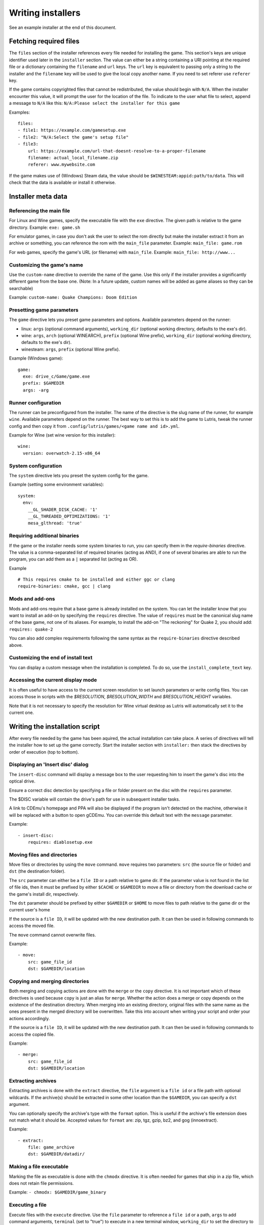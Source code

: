 ==================
Writing installers
==================

See an example installer at the end of this document.

Fetching required files
=======================

The ``files`` section of the installer references every file needed for
installing the game. This section's keys are unique identifier used later in
the ``installer`` section. The value can either be a string containing a URI
pointing at the required file or a dictionary containing the ``filename`` and
``url`` keys. The ``url`` key is equivalent to passing only a string to the
installer and the ``filename`` key will be used to give the local copy another
name. If you need to set referer use ``referer`` key.

If the game contains copyrighted files that cannot be redistributed, the value
should begin with ``N/A``. When the installer encounter this value, it will
prompt the user for the location of the file. To indicate to the user what file
to select, append a message to ``N/A`` like this:
``N/A:Please select the installer for this game``

Examples:

::

    files:
    - file1: https://example.com/gamesetup.exe
    - file2: "N/A:Select the game's setup file"
    - file3:
        url: https://example.com/url-that-doesnt-resolve-to-a-proper-filename
        filename: actual_local_filename.zip
        referer: www.mywebsite.com


If the game makes use of (Windows) Steam data, the value should be
``$WINESTEAM:appid:path/to/data``. This will check that the data is available
or install it otherwise.


Installer meta data
===================

Referencing the main file
---------------------------

For Linux and Wine games, specify the executable file with the ``exe``
directive. The given path is relative to the game directory.
Example: ``exe: game.sh``

For emulator games, in case you don't ask the user to select the rom
directly but make the installer extract it from an archive or something, you
can reference the rom with the ``main_file`` parameter.
Example: ``main_file: game.rom``

For web games, specify the game's URL (or filename) with ``main_file``.
Example: ``main_file: http://www...``

Customizing the game's name
---------------------------

Use the ``custom-name`` directive to override the name of the game. Use this
only if the installer provides a significantly different game from the base
one.
(Note: In a future update, custom names will be added as game aliases so they
can be searchable)

Example: ``custom-name: Quake Champions: Doom Edition``

Presetting game parameters
--------------------------

The ``game`` directive lets you preset game parameters and options. Available
parameters depend on the runner:

*   linux: ``args`` (optional command arguments), ``working_dir``
    (optional working directory, defaults to the exe's dir).

*   wine:  ``args``, ``arch`` (optional WINEARCH), ``prefix`` (optional Wine prefix), ``working_dir`` (optional
    working directory, defaults to the exe's dir).

*   winesteam: ``args``, ``prefix`` (optional Wine prefix).

Example (Windows game):

::

    game:
      exe: drive_c/Game/game.exe
      prefix: $GAMEDIR
      args: -arg

Runner configuration
--------------------

The runner can be preconfigured from the installer.
The name of the directive is the slug name of the runner,
for example ``wine``. Available parameters depend on the runner.
The best way to set this is to add the game to Lutris, tweak the
runner config and then copy it from ``.config/lutris/games/<game name and id>.yml``.

Example for Wine (set wine version for this installer):

::

    wine:
      version: overwatch-2.15-x86_64

System configuration
--------------------

The ``system`` directive lets you preset the system config for the game.

Example (setting some environment variables):

::

    system:
      env:
        __GL_SHADER_DISK_CACHE: '1'
        __GL_THREADED_OPTIMIZATIONS: '1'
        mesa_glthread: 'true'

Requiring additional binaries
-----------------------------

If the game or the installer needs some system binaries to run, you can specify
them in the `require-binaries` directive. The value is a comma-separated list
of required binaries (acting as AND), if one of several binaries are able to
run the program, you can add them as a ``|`` separated list (acting as OR).

Example

::

    # This requires cmake to be installed and either ggc or clang
    require-binaries: cmake, gcc | clang

Mods and add-ons
----------------

Mods and add-ons require that a base game is already installed on the system.
You can let the installer know that you want to install an add-on by specifying
the ``requires`` directive. The value of ``requires`` must be the canonical
slug name of the base game, not one of its aliases. For example, to install the
add-on "The reckoning" for Quake 2, you should add: ``requires: quake-2``

You can also add complex requirements following the same syntax as the
``require-binaries`` directive described above.

Customizing the end of install text
-----------------------------------

You can display a custom message when the installation is completed. To do so,
use the ``install_complete_text`` key.

Accessing the current display mode
----------------------------------

It is often useful to have access to the current screen resolution to set
launch parameters or write config files. You can access those in scripts with
the `$RESOLUTION`, `$RESOLUTION_WIDTH` and `$RESOLUTION_HEIGHT` variables.

Note that it is not necessary to specify the resolution for Wine virtual
desktop as Lutris will automatically set it to the current one.

Writing the installation script
===============================

After every file needed by the game has been aquired, the actual installation
can take place. A series of directives will tell the installer how to set up
the game correctly. Start the installer section with ``installer:`` then stack
the directives by order of execution (top to bottom).

Displaying an 'Insert disc' dialog
----------------------------------

The ``insert-disc`` command will display a message box to the user requesting
him to insert the game's disc into the optical drive.

Ensure a correct disc detection by specifying a file or folder present on the
disc with the ``requires`` parameter.

The $DISC variable will contain the drive's path for use in subsequent
installer tasks.

A link to CDEmu's homepage and PPA will also be displayed if the program isn't
detected on the machine, otherwise it will be replaced with a button to open
gCDEmu. You can override this default text with the ``message`` parameter.

Example:

::

    - insert-disc:
        requires: diablosetup.exe

Moving files and directories
----------------------------

Move files or directories by using the ``move`` command. ``move``  requires
two parameters: ``src`` (the source file or folder) and ``dst`` (the
destination folder).

The ``src`` parameter can either be a ``file ID`` or a path relative to game
dir. If the parameter value is not found in the list of file ids,
then it must be prefixed by either ``$CACHE`` or ``$GAMEDIR`` to move a file or
directory from the download cache or the game's install dir, respectively.

The ``dst`` parameter should be prefixed by either ``$GAMEDIR`` or ``$HOME``
to move files to path relative to the game dir or the current user's home

If the source is a ``file ID``, it will be updated with the new destination
path. It can then be used in following commands to access the moved file.

The ``move`` command cannot overwrite files.

Example:

::

    - move:
        src: game_file_id
        dst: $GAMEDIR/location

Copying and merging directories
-------------------------------

Both merging and copying actions are done with the ``merge`` or the ``copy`` directive.
It is not important which of these directives is used because ``copy`` is just an alias for ``merge``.
Whether the action does a merge or copy depends on the existence of the
destination directory. When merging into an existing directory, original files
with the same name as the ones present in the merged directory will be
overwritten. Take this into account when writing your script and order your
actions accordingly.

If the source is a ``file ID``, it will be updated with the new destination
path. It can then be used in following commands to access the copied file.

Example:

::

    - merge:
        src: game_file_id
        dst: $GAMEDIR/location

Extracting archives
-------------------

Extracting archives is done with the ``extract`` directive, the ``file``
argument is a ``file id`` or a file path with optional wildcards. If the archive(s)
should be extracted in some other location than the ``$GAMEDIR``, you can specify a
``dst`` argument.

You can optionally specify the archive's type with the ``format`` option.
This is useful if the archive's file extension does not match what it should
be. Accepted values for ``format`` are: zip, tgz, gzip, bz2, and gog (innoextract).

Example:

::

    - extract:
        file: game_archive
        dst: $GAMEDIR/datadir/

Making a file executable
------------------------

Marking the file as executable is done with the ``chmodx`` directive. It is often
needed for games that ship in a zip file, which does not retain file
permissions.

Example: ``- chmodx: $GAMEDIR/game_binary``

Executing a file
----------------

Execute files with the ``execute`` directive. Use the ``file`` parameter to
reference a ``file id`` or a path, ``args`` to add command arguments,
``terminal`` (set to "true") to execute in a new terminal window, ``working_dir``
to set the directory to execute the command in (defaults to the install path).
The command is executed within the Lutris Runtime (resolving most shared
library dependencies). The file is made executable if necessary, no need to run
chmodx before. You can also use ``env`` (environment variables), ``exclude_processes`` (space-separated list of processes to exclude from being watched), ``include_processes`` (the opposite of ``exclude_processes``, is used to override Lutris' built-in exclude list) and ``disable_runtime`` (run a process without the Lutris Runtime, useful for running system binaries).

Example:

::

    - execute:
        args: --argh
        file: great_id
        terminal: true
        env:
          key: value

You can use the ``command`` parameter instead of ``file`` and ``args``. This
lets you run bash/shell commands easier. ``bash`` is used and is added to ``include_processes`` internally.

Example:

::

    - execute:
        command: 'echo Hello World! | cat'

Writing files
-------------

Writing text files
~~~~~~~~~~~~~~~~~~

Create or overwrite a file with the ``write_file`` directive. Use the ``file``
(an absolute path or a ``file id``) and ``content`` parameters.

You can also use the optional parameter ``mode`` to specify a file write mode.
Valid values for ``mode`` include ``w`` (the default, to write to a new file)
or ``a`` to append data to an existing file.

Refer to the YAML documentation for reference on how to including multiline
documents and quotes.

Example:

::

    - write_file:
        file: $GAMEDIR/myfile.txt
        content: 'This is the contents of the file.'

Writing into an INI type config file
~~~~~~~~~~~~~~~~~~~~~~~~~~~~~~~~~~~~

Modify or create a config file with the ``write_config`` directive. A config file
is a text file composed of key=value (or key: value) lines grouped under
[sections]. Use the ``file`` (an absolute path or a ``file id``), ``section``,
``key`` and ``value`` parameters or the ``data`` parameter. Set ``merge: false``
to first truncate the file. Note that the file is entirely rewritten and
comments are left out; Make sure to compare the initial and resulting file to
spot any potential parsing issues.

Example:

::

    - write_config:
        file: $GAMEDIR/myfile.ini
        section: Engine
        key: Renderer
        value: OpenGL

::

    - write_config:
        file: $GAMEDIR/myfile.ini
        data:
          General:
            iNumHWThreads: 2
            bUseThreadedAI: 1


Writing into a JSON type file
~~~~~~~~~~~~~~~~~~~~~~~~~~~~~

Modify or create a JSON file with the ``write_json`` directive.
Use the ``file`` (an absolute path or a ``file id``) and ``data`` parameters.
Note that the file is entirely rewritten; Make sure to compare the initial
and resulting file to spot any potential parsing issues. You can set the optional parameter ``merge`` to ``false`` if you want to overwrite the JSON file instead of updating it.

Example:

::

    - write_json:
        file: $GAMEDIR/myfile.json
        data:
          Sound:
            Enabled: 'false'

This writes (or updates) a file with the following content:

::

    {
      "Sound": {
        "Enabled": "false"
      }
    }

Running a task provided by a runner
-----------------------------------

Some actions are specific to some runners, you can call them with the ``task``
command. You must at least provide the ``name`` parameter which is the function
that will be called. Other parameters depend on the task being called. It is
possible to call functions from other runners by prefixing the task name with
the runner's name (e.g., from a dosbox installer you can use the wineexec task
with ``wine.wineexec`` as the task's ``name``)

Currently, the following tasks are implemented:

*   wine / winesteam: ``create_prefix`` Creates an empty Wine prefix at the
    specified path. The other wine/winesteam directives below include the
    creation of the prefix, so in most cases you won't need to use the
    create_prefix command. Parameters are:

    * ``prefix``: the path

    * ``arch``: optional architecture of the prefix, default: win64 unless a
      32bit build is specified in the runner options.

    * ``overrides``: optional dll overrides, format described later

    * ``install_gecko``: optional variable to stop installing gecko

    * ``install_mono``: optional variable to stop installing mono

    Example:

    ::

        - task:
            name: create_prefix
            prefix: $GAMEDIR
            arch: win64

*   wine / winesteam: ``wineexec`` Runs a windows executable. Parameters are
    ``executable`` (``file ID`` or path), ``args`` (optional arguments passed
    to the executable), ``prefix`` (optional WINEPREFIX),
    ``arch`` (optional WINEARCH, required when you created win64 prefix), ``blocking`` (if true, do not run the process in a thread), ``working_dir`` (optional working directory), ``include_processes``  (optional space-separated list of processes to include to
    being watched)
    ``exclude_processes`` (optional space-separated list of processes to exclude from
    being watched), ``env`` (optional environment variables), ``overrides`` (optional dll overrides).

    Example:

    ::

        - task:
            name: wineexec
            prefix: $GAMEDIR
            executable: drive_c/Program Files/Game/Game.exe
            args: --windowed

*   wine / winesteam: ``winetricks`` Runs winetricks with the ``app`` argument.
    ``prefix`` is an optional WINEPREFIX path. You can run many tricks at once by adding more to the ``app`` parameter (space-separated).

    By default Winetricks will run in silent mode but that can cause issues
    with some components such as XNA. In such cases, you can provide the
    option ``silent: false``

    Example:

    ::

        - task:
            name: winetricks
            prefix: $GAMEDIR
            app: nt40

    For a full list of available ``winetricks`` see here: https://github.com/Winetricks/winetricks/tree/master/files/verbs

*   wine / winesteam: ``eject_disk`` runs eject_disk in your ``prefix`` argument. Parameters are
    ``prefix`` (optional wineprefix path).

    Example:

    ::

        - task:
            name: eject_disc
            prefix: $GAMEDIR

*   wine / winesteam: ``set_regedit`` Modifies the Windows registry. Parameters
    are ``path`` (the registry path, use backslashes), ``key``, ``value``,
    ``type`` (optional value type, default is REG_SZ (string)), ``prefix``
    (optional WINEPREFIX), ``arch``
    (optional architecture of the prefix, required when you created win64 prefix).

    Example:

    ::

        - task:
            name: set_regedit
            prefix: $GAMEDIR
            path: HKEY_CURRENT_USER\Software\Valve\Steam
            key: SuppressAutoRun
            value: '00000000'
            type: REG_DWORD
            arch: win64

*   wine / winesteam: ``delete_registry_key`` Deletes registry key in the Windows registry. Parameters
    are ``key``, ``prefix``
    (optional WINEPREFIX), ``arch`` (optional architecture of the prefix, required when you created win64 prefix).

    Example:

    ::

        - task:
            name: set_regedit
            prefix: $GAMEDIR
            path: HKEY_CURRENT_USER\Software\Valve\Steam
            key: SuppressAutoRun
            value: '00000000'
            type: REG_DWORD
            arch: win64

* wine / winesteam: ``set_regedit_file`` Apply a regedit file to the
  registry, Parameters are ``filename`` (regfile name),
  ``arch`` (optional architecture of the prefix, required when you created win64 prefix).


  Example::

    - task:
        name: set_regedit_file
        prefix: $GAMEDIR
        filename: myregfile
        arch: win64

* wine / winesteam: ``winekill`` Stops processes running in Wine prefix. Parameters
  are ``prefix`` (optional WINEPREFIX),
  ``arch`` (optional architecture of the prefix, required when you created win64 prefix).

  Example

  ::

    - task:
        name: winekill
        prefix: $GAMEDIR
        arch: win64

*   dosbox: ``dosexec`` Runs dosbox. Parameters are ``executable`` (optional
    ``file ID`` or path to executable), ``config_file``
    (optional ``file ID`` or path to .conf file), ``args`` (optional command
    arguments), ``working_dir`` (optional working directory, defaults to the
    ``executable``'s dir or the ``config_file``'s dir), ``exit`` (set to
    ``false`` to prevent DOSBox to exit when the ``executable`` is terminated).

    Example:

    ::

        - task:
            name: dosexec
            executable: file_id
            config: $GAMEDIR/game_install.conf
            args: -scaler normal3x -conf more_conf.conf

Displaying a drop-down menu with options
----------------------------------------

Request input from the user by displaying a menu filled with options to choose
from with the ``input_menu`` directive.
The ``description`` parameter holds the message to the user, ``options`` is an
indented list of ``value: label`` lines where "value" is the text that will be
stored and "label" is the text displayed, and the optional ``preselect``
parameter is the value to preselect for the user.

The result of the last input directive is available with the ``$INPUT`` alias.
If need be, you can add an ``id`` parameter to the directive which will make the
selected value available with ``$INPUT_<id>`` with "<id>" obviously being the
id you specified. The id must contain only numbers, letters and underscores.

Example:

::

    - input_menu:
        description: "Choose the game's language:"
        id: LANG
        options:
        - en: English
        - fr: French
        - "value and": "label can be anything, surround them with quotes to avoid issues"
        preselect: en

In this example, English would be preselected. If the option eventually
selected is French, the "$INPUT_LANG" alias would be available in
following directives and would correspond to "fr". "$INPUT" would work as well,
up until the next input directive.


Trying the installer locally
============================

If needed (i.e. you didn't download the installer first from the website), add
the ``name`` (if it contains the ``:`` character, surround the name with quotes), ``game_slug``, ``slug``, ``version`` and ``runner`` directives.
The value for ``runner`` must be the slug name for the runner.
(E.g. winesteam for Steam Windows.)
Under ``script``, add ``files``, ``installer``, ``game`` and other installer
directives. See below for an example.
Save your script in a .yaml file and use the following command in a terminal:
``lutris -i /path/to/file.yaml``

Example Linux game:

::

    name: My Game
    game_slug: my-game
    version: Installer
    slug: my-game-installer
    runner: linux

    script:
      game:
        exe: $GAMEDIR/mygame
        args: --some-arg
        working_dir: $GAMEDIR

      files:
      - myfile: https://example.com/mygame.zip

      installer:
      - chmodx: $GAMEDIR/mygame
      system:
        terminal: true
        env:
          SOMEENV: true

Example wine game:

::

    name: My Game
    game_slug: my-game
    version: Installer
    slug: my-game-installer
    runner: wine

    script:
      game:
        exe: $GAMEDIR/mygame
        args: --some-args
        prefix: $GAMEDIR/prefix
        arch: win64
        working_dir: $GAMEDIR/prefix
      files:
      - installer: "N/A:Select the game's setup file"
      installer:
      - task:
          executable: installer
          name: wineexec
          prefix: $GAMEDIR/prefix
          arch: win64
      wine:
        Desktop: true
        WineDesktop: 1024x768
        overrides:
          ddraw.dll: n
      system:
        terminal: true
        env:
          WINEDLLOVERRIDES: d3d11=
          SOMEENV: true

Example gog wine game, some installer crash with with /SILENT or /VERYSILENT
option (Cuphead and Star Wars: Battlefront II for example), (most options can
be found here http://www.jrsoftware.org/ishelp/index.php?topic=setupcmdline,
there is undocumented gog option ``/NOGUI``, you need to use it when you use
``/SILENT`` and ``/SUPPRESSMSGBOXES`` parameters):

::

    name: My Game
    game_slug: my-game
    version: Installer
    slug: my-game-installer
    runner: wine

    script:
      game:
        exe: $GAMEDIR/prefix/game/Game.exe
        args: --some-arg
        prefix: $GAMEDIR/prefix
        arch: win64
        working_dir: $GAMEDIR/prefix
      files:
      - installer: "N/A:Select the game's setup file"
      installer:
      - task:
          args: /SILENT /LANG=en /SP- /NOCANCEL /SUPPRESSMSGBOXES /NOGUI /DIR="C:/game"
          executable: installer
          name: wineexec
          prefix: $GAMEDIR/prefix
          arch: win64
      wine:
        Desktop: true
        WineDesktop: 1024x768
        overrides:
          ddraw.dll: n
      system:
        terminal: true
        env:
          WINEDLLOVERRIDES: d3d11=
          SOMEENV: true


Example gog wine game, alternative (requires innoextract):

::

    name: My Game
    game_slug: my-game
    version: Installer
    slug: my-game-installer
    runner: wine

    script:
      game:
        exe: $GAMEDIR/prefix/drive_c/Games/YourGame/game.exe
        args: --some-arg
        prefix: $GAMEDIR/prefix
        arch: win64
        working_dir: $GAMEDIR/prefix
      files:
      - installer: "N/A:Select the game's setup file"
      installer:
      - execute:
          args: --gog -d "$CACHE" setup
          description: Extracting game data
          file: innoextract
      - move:
          description: Extracting game data
          dst: $GAMEDIR/drive_c/Games/YourGame
          src: $CACHE/app
      wine:
        Desktop: true
        WineDesktop: 1024x768
        overrides:
          ddraw.dll: n
      system:
        terminal: true
        env:
          WINEDLLOVERRIDES: d3d11=
          SOMEENV: true


Example gog linux game (mojosetup options found here https://www.reddit.com/r/linux_gaming/comments/42l258/fully_automated_gog_games_install_howto/):

::

    name: My Game
    game_slug: my-game
    version: Installer
    slug: my-game-installer
    runner: linux

    script:
      game:
        exe: $GAMEDIR/game.sh
        args: --some-arg
        working_dir: $GAMEDIR
      files:
      - installer: "N/A:Select the game's setup file"
      installer:
      - chmodx: installer
      - execute:
          file: installer
          description: Installing game, it will take a while...
          args: -- --i-agree-to-all-licenses --noreadme --nooptions --noprompt --destination=$GAMEDIR
      system:
        terminal: true

Example gog linux game, alternative:

::

    name: My Game
    game_slug: my-game
    version: Installer
    slug: my-game-installer
    runner: linux

    script:
      files:
      - goginstaller: N/A:Please select the GOG.com Linux installer
      game:
        args: --some-arg
        exe: start.sh
      installer:
      - extract:
          dst: $CACHE/GOG
          file: goginstaller
          format: zip
      - merge:
          dst: $GAMEDIR
          src: $CACHE/GOG/data/noarch/
      system:
        terminal: true


Example winesteam game:

::

    name: My Game
    game_slug: my-game
    version: Installer
    slug: my-game-installer
    runner: winesteam

    script:
      game:
        appid: 227300
        args: --some-args
        prefix: $GAMEDIR/prefix
        arch: win64
      installer:
      - task:
          description: Setting up wine prefix
          name: create_prefix
          prefix: $GAMEDIR/prefix
          arch: win64
      winesteam:
        Desktop: true
        WineDesktop: 1024x768
        overrides:
          ddraw.dll: n
      system:
        terminal: true
        env:
          WINEDLLOVERRIDES: d3d11=
          SOMEENV: true

Example steam Linux game:

::

    name: My Game
    game_slug: my-game
    version: Installer
    slug: my-game-installer
    runner: steam

    script:
      game:
        appid: 227300
        args: --some-args
      steam:
        quit_steam_on_exit: true
      system:
        terminal: true
        env:
          SOMEENV: true

When submitting the installer script to lutris.net, only copy the script part. Remove the two space indentation:

::

    game:
      exe: $GAMEDIR/mygame
      args: --some-arg

    files:
    - myfile: https://example.com

    installer:
    - chmodx: $GAMEDIR/mygame



Calling the online installer
============================

The installer can be called with the ``lutris:<game-slug>`` url scheme.

Library override info
======================

Overrides option accepts this values:

``n,b`` = Try native and fallback to builtin if native doesn't work

``b,n`` = Try builtin and fallback to native if builtin doesn't work

``b``   = Use buildin

``n``   = Use native

``disabled`` = Disable library

Overrides format for ``create_prefix``, ``wineexec`` commands and for ``wine`` options section:

::

      overrides:
        ddraw.dll: n
        d3d9: disabled
        winegstreamer: builtin


Override or set env
===================

Example:

::

     env:
      WINEDLLOVERRIDES: d3d11=
      SOMEENV: true


Sysoptions
==========

**wine section:**

``version`` (example: ``staging-2.21-x86_64``)

``Desktop`` (example: ``true``)

``WineDesktop`` (example: ``1024x768``)

``MouseWarpOverride`` (example: ``enable``, ``disable`` or ``force``)

``Audio`` (example: ``auto``, ``alsa``, ``oss`` or ``jack``)

``ShowCrashDialog`` (example: ``true``)

``overrides`` (example: described above)

**winesteam (wine section options available to winesteam runner) section:**

``steam_path`` (example: ``Z:\home\user\Steam\Steam.exe``)

``quit_steam_on_exit`` (example: ``true``)

``steamless_binary`` (example: fallout-nosteam)

``run_without_steam`` (example: ``true``)

**steam section:**

``steamless_binary`` (example: fallout-nosteam)

``run_without_steam`` (example: ``true``)

``steam_native_runtime`` (example: ``false``)

``args`` (example: ``-tcp -language "english"``)

**system section:**

``reset_desktop`` (example: ``true``)

``restore_gamma`` (example: ``true``)

``resolution`` (example: ``2560x1080``)

``terminal`` (example: ``true``)

``env`` (described above)

``prefix_command`` (example: ``firejail --profile=/etc/firejail/steam.profile --``)

``include_processes`` (example: ``Setup.exe``)

``exclude_processes`` (example: ``unpack.exe``)

``single_cpu`` (example: ``true``)

``disable_runtime`` (example: ``true``)

``disable_compositor`` (example: ``true``)

``reset_pulse`` (example: ``true``)

``pulse_latency`` (example: ``true``)

``use_us_layout`` (example: ``true``)

``killswitch`` (example: ``/dev/input/js0``)

``sdl_gamecontrollerconfig`` (example: ``$HOME/gamecontrollerdb.txt``)

``xephyr`` (example: offm ``8bpp`` or ``16bpp``)

``xephyr_resolution`` (example: ``1024x768``)
